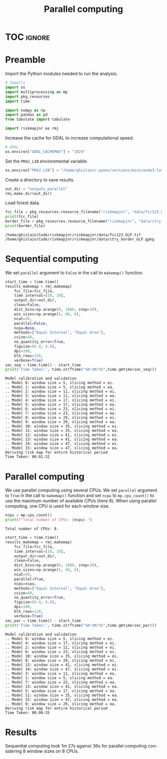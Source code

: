 # -*- mode: org -*-
# -*- coding: utf-8 -*-
# -*- org-src-preserve-indentation: t; org-edit-src-content: 0; -*-
# ==============================================================================
# author          :Ghislain Vieilledent
# email           :ghislain.vieilledent@cirad.fr, ghislainv@gmail.com
# web             :https://ecology.ghislainv.fr
# license         :GPLv3
# ==============================================================================

#+title: Parallel computing
#+author:
# #+author: Ghislain Vieilledent
# #+email: ghislain.vieilledent@cirad.fr

#+LANGUAGE: en
#+TAGS: Blog(B) noexport(n) Stats(S)
#+TAGS: Ecology(E) R(R) OrgMode(O) Python(P)
#+EXPORT_SELECT_TAGS: Blog
#+OPTIONS: H:3 num:t toc:nil \n:nil @:t ::t |:t ^:{} -:t f:t *:t <:t
#+OPTIONS: html-postamble:nil
#+EXPORT_SELECT_TAGS: export
#+EXPORT_EXCLUDE_TAGS: noexport
#+HTML_DOCTYPE: html5
#+HTML_HEAD: <link rel="stylesheet" type="text/css" href="style.css"/>

# For math display
#+LATEX_HEADER: \usepackage{amsfonts}
#+LATEX_HEADER: \usepackage{unicode-math}

#+PROPERTY: header-args :eval never-export

* Version information    :noexport:

#+begin_src emacs-lisp -n :exports both
(princ (concat
        (format "Emacs version: %s\n"
                (emacs-version))
        (format "org version: %s\n"
                (org-version))))        
#+end_src

#+RESULTS:
: Emacs version: GNU Emacs 27.1 (build 1, x86_64-pc-linux-gnu, GTK+ Version 3.24.30, cairo version 1.16.0)
:  of 2021-11-27, modified by Debian
: org version: 9.5.3

* TOC                                                                :ignore:

#+begin_export rst
.. contents::
  :local:
  :depth: 2
#+end_export

* Preamble

Import the Python modules needed to run the analysis.

#+begin_src python :results output :session :exports both
# Imports
import os
import multiprocessing as mp
import pkg_resources
import time

import numpy as np
import pandas as pd
from tabulate import tabulate

import riskmapjnr as rmj
#+end_src

#+RESULTS:

Increase the cache for GDAL to increase computational speed.

#+begin_src python :results output :session :exports both
# GDAL
os.environ["GDAL_CACHEMAX"] = "1024"
#+end_src

#+RESULTS:

Set the =PROJ_LIB= environmental variable.

#+begin_src python :results output :session :exports both
os.environ["PROJ_LIB"] = "/home/ghislain/.pyenv/versions/miniconda3-latest/envs/conda-rmj/share/proj"
#+end_src

#+RESULTS:

Create a directory to save results.

#+begin_src python :results output :session :exports both
out_dir = "outputs_parallel"
rmj.make_dir(out_dir)
#+end_src

#+RESULTS:

Load forest data.

#+begin_src python :results output :session :exports both
fcc_file = pkg_resources.resource_filename("riskmapjnr", "data/fcc123_GLP.tif")
print(fcc_file)
border_file = pkg_resources.resource_filename("riskmapjnr", "data/ctry_border_GLP.gpkg")
print(border_file)
#+end_src

#+RESULTS:
: /home/ghislain/Code/riskmapjnr/riskmapjnr/data/fcc123_GLP.tif
: /home/ghislain/Code/riskmapjnr/riskmapjnr/data/ctry_border_GLP.gpkg


* Sequential computing

We set =parallel= argument to =False= in the call to =makemap()= function.

#+begin_src python :results output :session :exports both
start_time = time.time()
results_makemap = rmj.makemap(
    fcc_file=fcc_file,
    time_interval=[10, 10],
    output_dir=out_dir,
    clean=False,
    dist_bins=np.arange(0, 1080, step=30),
    win_sizes=np.arange(5, 48, 6),
    ncat=30,
    parallel=False,
    ncpu=None,
    methods=["Equal Interval", "Equal Area"],
    csize=40,
    no_quantity_error=True,
    figsize=(6.4, 4.8),
    dpi=100,
    blk_rows=128,
    verbose=True)
sec_seq = time.time() - start_time
print('Time Taken:', time.strftime("%H:%M:%S",time.gmtime(sec_seq)))
#+end_src

#+RESULTS:
#+begin_example
Model calibration and validation
.. Model 0: window size = 5, slicing method = ei.
.. Model 1: window size = 5, slicing method = ea.
.. Model 2: window size = 11, slicing method = ei.
.. Model 3: window size = 11, slicing method = ea.
.. Model 4: window size = 17, slicing method = ei.
.. Model 5: window size = 17, slicing method = ea.
.. Model 6: window size = 23, slicing method = ei.
.. Model 7: window size = 23, slicing method = ea.
.. Model 8: window size = 29, slicing method = ei.
.. Model 9: window size = 29, slicing method = ea.
.. Model 10: window size = 35, slicing method = ei.
.. Model 11: window size = 35, slicing method = ea.
.. Model 12: window size = 41, slicing method = ei.
.. Model 13: window size = 41, slicing method = ea.
.. Model 14: window size = 47, slicing method = ei.
.. Model 15: window size = 47, slicing method = ea.
Deriving risk map for entire historical period
Time Taken: 00:01:32
#+end_example

* Parallel computing

We use parallel computing using several CPUs. We set =parallel= argument to =True= in the call to =makemap()= function and set =ncpu= to =mp.cpu_count()= to use the maximum number of available CPUs (here 8). When using parallel computing, one CPU is used for each window size.

#+begin_src python :results output :session :exports both
ncpu = mp.cpu_count()
print(f"Total number of CPUs: {ncpu}.") 
#+end_src

#+RESULTS:
: Total number of CPUs: 8.
 
#+begin_src python :results output :session :exports both
start_time = time.time()
results_makemap = rmj.makemap(
    fcc_file=fcc_file,
    time_interval=[10, 10],
    output_dir=out_dir,
    clean=False,
    dist_bins=np.arange(0, 1080, step=30),
    win_sizes=np.arange(5, 48, 6),
    ncat=30,
    parallel=True,
    ncpu=ncpu,
    methods=["Equal Interval", "Equal Area"],
    csize=40,
    no_quantity_error=True,
    figsize=(6.4, 4.8),
    dpi=100,
    blk_rows=128,
    verbose=True)
sec_par = time.time() - start_time
print('Time Taken:', time.strftime("%H:%M:%S",time.gmtime(sec_par)))
#+end_src

#+RESULTS:
#+begin_example
Model calibration and validation
.. Model 0: window size = 5, slicing method = ei.
.. Model 4: window size = 17, slicing method = ei.
.. Model 2: window size = 11, slicing method = ei.
.. Model 6: window size = 23, slicing method = ei.
.. Model 10: window size = 35, slicing method = ei.
.. Model 8: window size = 29, slicing method = ei.
.. Model 12: window size = 41, slicing method = ei.
.. Model 14: window size = 47, slicing method = ei.
.. Model 3: window size = 11, slicing method = ea.
.. Model 1: window size = 5, slicing method = ea.
.. Model 7: window size = 23, slicing method = ea.
.. Model 13: window size = 41, slicing method = ea.
.. Model 5: window size = 17, slicing method = ea.
.. Model 11: window size = 35, slicing method = ea.
.. Model 15: window size = 47, slicing method = ea.
.. Model 9: window size = 29, slicing method = ea.
Deriving risk map for entire historical period
Time Taken: 00:00:35
#+end_example

* Results

Sequential computing took 1m 27s against 36s for parallel computing considering 8 window sizes on 8 CPUs.

* Environment setup and test :noexport:

#+BEGIN_SRC python :results value
import sys
return(sys.executable)
#+END_SRC

#+RESULTS:
: /home/ghislain/.pyenv/versions/miniconda3-latest/envs/conda-rmj/bin/python

Local Variables:
eval: (pyvenv-activate (expand-file-name "~/.pyenv/versions/miniconda3-latest/envs/conda-rmj"))
End:

